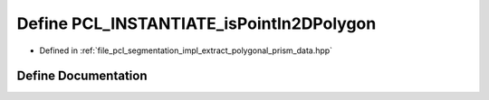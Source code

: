 .. _exhale_define_extract__polygonal__prism__data_8hpp_1ae03c507dd91d87de5acc991386bfd798:

Define PCL_INSTANTIATE_isPointIn2DPolygon
=========================================

- Defined in :ref:`file_pcl_segmentation_impl_extract_polygonal_prism_data.hpp`


Define Documentation
--------------------


.. doxygendefine:: PCL_INSTANTIATE_isPointIn2DPolygon
